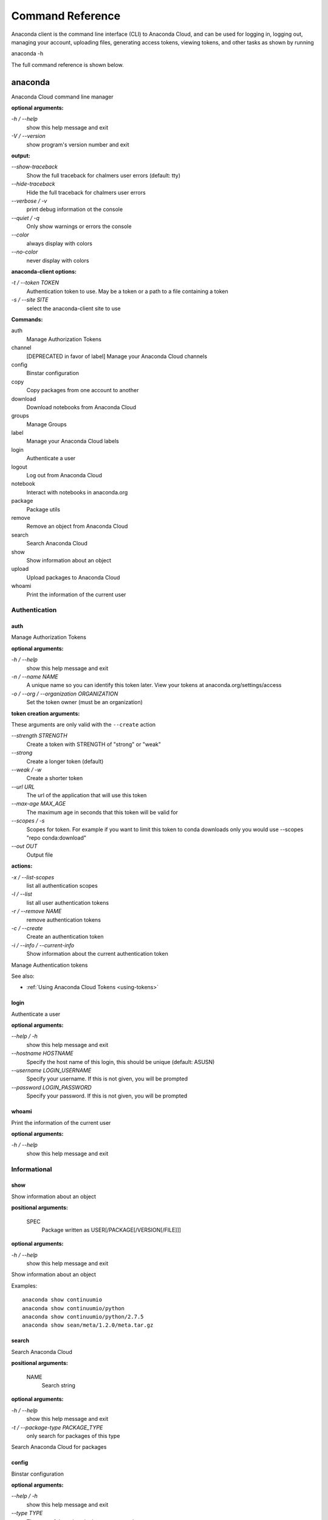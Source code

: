 =================
Command Reference
=================

Anaconda client is the command line interface (CLI) to Anaconda Cloud,
and can be used for logging in, logging out, managing your account,
uploading files, generating access tokens, viewing tokens, and other
tasks as shown by running

anaconda -h

The full command reference is shown below.

anaconda
--------

Anaconda Cloud command line manager

**optional arguments:**

`-h / --help`
    show this help message and exit
`-V / --version`
    show program's version number and exit

**output:**

`--show-traceback`
    Show the full traceback for chalmers user errors (default: tty)

`--hide-traceback`
    Hide the full traceback for chalmers user errors

`--verbose / -v`
    print debug information ot the console

`--quiet / -q`
    Only show warnings or errors the console

`--color`
    always display with colors

`--no-color`
    never display with colors

**anaconda-client options:**

`-t / --token TOKEN`
    Authentication token to use. May be a token or a path to a file
    containing a token
`-s / --site SITE`
    select the anaconda-client site to use

**Commands:**

auth
    Manage Authorization Tokens
channel
    [DEPRECATED in favor of label] Manage your Anaconda Cloud channels
config
    Binstar configuration
copy
    Copy packages from one account to another
download
    Download notebooks from Anaconda Cloud
groups
    Manage Groups
label
    Manage your Anaconda Cloud labels
login
    Authenticate a user
logout
    Log out from Anaconda Cloud
notebook
    Interact with notebooks in anaconda.org
package
    Package utils
remove
    Remove an object from Anaconda Cloud
search
    Search Anaconda Cloud
show
    Show information about an object
upload
    Upload packages to Anaconda Cloud
whoami
    Print the information of the current user


Authentication
~~~~~~~~~~~~~~

auth
^^^^

Manage Authorization Tokens

**optional arguments:**

`-h / --help`
    show this help message and exit
`-n / --name NAME`
    A unique name so you can identify this token later. View your tokens
    at anaconda.org/settings/access
`-o / --org / --organization ORGANIZATION`
    Set the token owner (must be an organization)

**token creation arguments:**

These arguments are only valid with the ``--create`` action

`--strength STRENGTH`
    Create a token with STRENGTH of "strong" or "weak"

`--strong`
    Create a longer token (default)

`--weak / -w`
    Create a shorter token

`--url URL`
    The url of the application that will use this token

`--max-age MAX\_AGE`
    The maximum age in seconds that this token will be valid for

`--scopes / -s`
    Scopes for token. For example if you want to limit this token to
    conda downloads only you would use --scopes "repo conda:download"

`--out OUT`
    Output file

**actions:**

`-x / --list-scopes`
    list all authentication scopes
`-l / --list`
    list all user authentication tokens
`-r / --remove NAME`
    remove authentication tokens
`-c / --create`
    Create an authentication token
`-i / --info / --current-info`
    Show information about the current authentication token

Manage Authentication tokens

See also:

-  :ref:`Using Anaconda Cloud Tokens <using-tokens>`


login
^^^^^

Authenticate a user

**optional arguments:**

`--help / -h`
    show this help message and exit

`--hostname HOSTNAME`
    Specify the host name of this login, this should be unique
    (default: ASUSN)

`--username LOGIN\_USERNAME`
    Specify your username. If this is not given, you will be prompted

`--password LOGIN\_PASSWORD`
    Specify your password. If this is not given, you will be prompted

whoami
^^^^^^

Print the information of the current user

**optional arguments:**

`-h / --help`
    show this help message and exit

Informational
~~~~~~~~~~~~~

show
^^^^

Show information about an object

**positional arguments:**

 SPEC
    Package written as USER[/PACKAGE[/VERSION[/FILE]]]

**optional arguments:**

`-h / --help`
    show this help message and exit

Show information about an object

Examples:

::

    anaconda show continuumio
    anaconda show continuumio/python
    anaconda show continuumio/python/2.7.5
    anaconda show sean/meta/1.2.0/meta.tar.gz

search
^^^^^^

Search Anaconda Cloud

**positional arguments:**

 NAME
    Search string

**optional arguments:**

`-h / --help`
    show this help message and exit
`-t / --package-type PACKAGE\_TYPE`
    only search for packages of this type

Search Anaconda Cloud for packages

config
^^^^^^

Binstar configuration

**optional arguments:**

`--help / -h`
    show this help message and exit

`--type TYPE`
    The type of the values in the set commands

**actions:**

`--set [u'name', u'value']`
    sets a new variable: name value

`--get name`
    get value: name

`--remove`
    removes a variable

`--show`
    show all variables

`--files / -f`
    show the config file names

**location:**

`-u / --user`
    set a variable for this user
`-s / --site`
    set a variable for all users on this machine

anaconda-client configuration

Get, Set, Remove or Show the anaconda-client configuration.

anaconda-client sites


anaconda-client sites are a mechanism to allow users to quickly switch
between Anaconda Cloud instances. This is primarily used for testing the
anaconda alpha site. But also has applications for the on-site `Anaconda
Enterprise <http://continuum.io/anaconda-server>`__.

anaconda-client comes with two pre-configured sites ``alpha`` and
``binstar`` you may use these in one of two ways:

-  Invoke the anaconda command with the ``-s/--site`` option e.g. to use
   the aplha testing site:

   ::

       anaconda -s alpha whoami

-  Set a site as the default:

   ::

       anaconda config --set default_site alpha
       anaconda whoami

Add a anaconda-client site


After installing `Anaconda
Enterprise <http://continuum.io/anaconda-server>`__ you can add a site
named **site\_name** like this:

::

    anaconda config --set sites.site_name.url "http://<anaconda-enterprise-ip>:<port>/api"
    anaconda config --set default_site site_name

Site Options VS Global Options


All options can be set as global options - affecting all sites, or site
options - affecting only one site

By default options are set gobaly e.g.:

::

    anaconda config --set OPTION VALUE

If you want the option to be limited to a single site, prefix the option
with ``sites.site_name`` e.g.

::

    anaconda config --set sites.site_name.OPTION VALUE

Common anaconda-client configuration options


-  ``url``: Set the anaconda api url (default: https://api.anaconda.org)
-  ``verify_ssl``: Perform ssl validation on the https requests.
   verify\_ssl may be ``True``, ``False`` or a path to a root CA pem
   file.

Toggle auto\_register when doing anaconda upload


The default is yes, automatically create a new package when uploading.
If no, then an upload will fail if the package name does not already
exist on the server.

::

    anaconda config --set auto_register yes|no

Managing Packages
~~~~~~~~~~~~~~~~~

package
^^^^^^^

Anaconda Cloud package utilities

**positional arguments:**

 USER/PACKAGE
    Package to operate on

**optional arguments:**

`-h / --help`
    show this help message and exit

**actions:**

`--add-collaborator user`
    username of the collaborator you want to add
`--list-collaborators`
    list all of the collaborators in a package
`--create`
    Create a package

**metadata arguments:**

`--summary SUMMARY`
    Set the package short summary

`--license LICENSE`
    Set the package license

`--license-url LICENSE\_URL`
    Set the package license url

**privacy:**

`--personal`
    Set the package access to personal This package will be available
    only on your personal registries
`--private`
    Set the package access to private This package will require
    authorized and authenticated access to install


.. _cli-upload:

upload
^^^^^^

Upload packages to Anaconda Cloud

**positional arguments:**

 FILES
    Distributions to upload

**optional arguments:**

`--help / -h`
    show this help message and exit

`--channel / -c CHANNELS`
    [DEPRECATED] Add this file to a specific channel. Warning: if the
    file channels do not include "main",the file will not show up in
    your user channel

`--label / -l`
    Add this file to a specific label. Warning: if the file labels do
    not include "main",the file will not show up in your user label

`--no-progress`
    Don't show upload progress

`--user / -u USER`
    User account, defaults to the current user

`--no-register`
    Don't create a new package namespace if it does not exist

`--register`
    Create a new package namespace if it does not exist

`--build-id BUILD\_ID`
    Anaconda Cloud Build ID (internal only)

`--interactive / -i`
    Run an interactive prompt if any packages are missing

`--fail / -f`
    Fail if a package or release does not exist (default)

`--force`
    Force a package upload regardless of errors

**metadata options:**

`--package / -p PACKAGE`
    Defaults to the package name in the uploaded file

`--version / -v VERSION`
    Defaults to the package version in the uploaded file

`--summary / -s SUMMARY`
    Set the summary of the package

`--package-type / -t PACKAGE\_TYPE`
    Set the package type, defaults to autodetect

`--description / -d DESCRIPTION`
    description of the file(s)

`--thumbnail THUMBNAIL`
    Notebook's thumbnail image

::

    anaconda upload CONDA_PACKAGE_1.bz2
    anaconda upload notebook.ipynb
    anaconda upload environment.yml

See Also
''''''''

-  :ref:`Uploading a Conda Package <uploading-conda-packages>`
-  :ref:`Uploading a PyPI Package <uploading-pypi-packages>`


label
^^^^^

Manage your Anaconda Cloud channels

**optional arguments:**

`--help / -h`
    show this help message and exit

`--organization / -o ORGANIZATION`
    Manage an organizations labels

`--copy LABEL LABEL`
    Copy a label

`--list`
    list all labels for a user

`--show LABEL`
    Show all of the files in a label

`--lock LABEL`
    Lock a label

`--unlock LABEL`
    Unlock a label

`--remove LABEL`
    Remove a label

copy
^^^^

Copy packages from one account to another

**positional arguments:**

 SPEC
    Package - written as user/package/version[/filename] If filename is
    not given, copy all files in the version

**optional arguments:**

`-h / --help`
    show this help message and exit
`--to-owner TO\_OWNER`
    User account to copy package to (default: your account)
`--from-channel FROM\_CHANNEL`
    [DEPRECATED]Channel to copy packages from
`--to-channel TO\_CHANNEL`
    [DEPRECATED]Channel to put all packages into
`--from-label FROM\_LABEL`
    Label to copy packages from
`--to-label TO\_LABEL`
    Label to put all packages into


Anaconda-Build
--------------

Anaconda build client for continuous integration, testing and building packages

| **optional arguments:**

`-h / --help`
    show this help message and exit
`-V / --version`
    show program's version number and exit

| **output:**

`--show-traceback`
    Show the full traceback for chalmers user errors (default: tty)

`--hide-traceback`
    Hide the full traceback for chalmers user errors

`-v / --verbose`
    print debug information ot the console

`-q / --quiet`
    Only show warnings or errors the console

`--color`
    always display with colors

`--no-color`
    never display with colors

| **anaconda-client options:**

`-t / --token TOKEN`
    Authentication token to use. May be a token or a path to a file
    containing a token
`-s / --site SITE`
    select the anaconda-client site to use

| **Commands:**

backlog
    Run a build worker to build jobs off of a anaconda build queue
build
    Anaconda build client for continuous integration, testing and
    building packages
init
    Initialize Build file
keyfile
    [Advanced] Not documented yet
keyfiles
    [Advanced] Not documented yet
list
    list the builds for package
list-all
    list the builds for package
queue
    Inspect build queue
resubmit
    Resubmit build
results
    [Advanced] Attach results to build
save
    Save build info to be triggered later
submit
    Submit a directory or github repo for building
tail
    Tail the build output of build number X.Y
trigger
    Trigger a build that has been saved
worker
    Anaconda build client for continuous integration, testing and
    building packages

| 

Anaconda Build command

To get started with anaconda build run:

::

    anaconda build init  anaconda build submit .  

See also:

-  :doc:`build`

.. _submitting-builds:

Submitting Builds
~~~~~~~~~~~~~~~~~

.. _cli-submit:

submit
^^^^^^

Submit a directory or github repo for building

| **positional arguments:**

PATH
    filepath or github url to submit

| **optional arguments:**

`-h / --help`
    show this help message and exit

`--git-url GIT\_URL`
    The github url with valid .binstar.yml file to clone

`-n / --dry-run`
    Parse the build file but don't submit

`--no-progress`
    Don't show progress bar

`--dont-git-ignore`
    Don't ignore files from .gitignore

`--queue QUEUE`
    Build on this queue

| **filters:**

`--buildhost BUILDHOST`
    The host name of the intended build worker

`--dist DIST`
    The os distribution of intended build worker (e.g centos, ubuntu)
    Use 'anaconda build queue' to view the workers

`--platform PLATFORM`
    The platform to run (e.g linux-64, win-64, osx-64, etc) (default:
    all the platforms in the .binstar.yaml file)

| **build control:**

`--channel`
    [DEPRECATED] Upload targets to this channel

`--label`
    Upload targets to this label

`--test-only / --no-upload`
    Don't upload the build targets to Anaconda Cloud, but run everything
    else

`-p / --package USER/PACKAGE`
    The Anaconda Cloud package namespace to upload the build to

`--sub-dir SUB\_DIR`
    The sub directory within the git repository (github url submits
    only)

| **tail:**

`--tail / -f`
    Do 'tail -f on each sub-build log or each of the sub-builds given in
    '--sub-builds'
`--sub-builds / -s`
    If --tail or -f is given, then tail sub-builds in '--sub-builds '
    Otherwise with --tail or -f, tail -f all sub-builds

| 

Build command

Submit a build from your local path or via a git url:

See also:

-  :ref:`submit-a-build`
-  :ref:`Submit A Build From Github <github-builds>`

| 

.. _cli-save:

save
^^^^

Save build info to be triggered later

| **positional arguments:**

URL
    The http github url to the repo

| **optional arguments:**

`-h / --help`
    show this help message and exit

`-p / --package USER/PACKAGE`
    The Anaconda Cloud package namespace to upload the build to

`--sub-dir SUB\_DIR`
    The sub directory within the git repository (github url submits
    only)

`--channel`
    [DEPRECATED] Upload targets to this channel

`--label`
    Upload targets to this label

`--queue QUEUE`
    Build on this queue

`--email`
    Anaconda Cloud usernames or email addresses to email when the build
    completes

| 

Save build info to be triggered later

See also:

-  :ref:`save-and-trigger-builds`

| 

.. _cli-trigger:

trigger
^^^^^^^

Trigger a build that has been saved

| **positional arguments:**

USER/PACKAGE
    The Anaconda Cloud package to trigger a build on

| **optional arguments:**

`-h / --help`
    show this help message and exit

`--channel`
    [DEPRECATED] Upload targets to this channel

`--label`
    Upload targets to this label

`--queue QUEUE`
    Build on this queue

`--branch BRANCH`
    Branch to build

| **filters:**

`--buildhost BUILDHOST`
    The host name of the intended build worker

`--dist DIST`
    The os distribution of intended build worker (e.g centos, ubuntu)
    Use 'anaconda build queue' to view the workers

`--platform PLATFORM`
    The platform to run (e.g linux-64, win-64, osx-64, etc) (default:
    all the platforms in the .binstar.yaml file)

`--test-only / --no-upload`
    Don't upload the build targets to Anaconda Cloud, but run everything
    else

| **tail:**

`--tail / -f`
    Do 'tail -f on each sub-build log or each of the sub-builds given in
    '--sub-builds'

`--sub-builds / -s`
    If --tail or -f is given, then tail sub-builds in '--sub-builds '
    Otherwise with --tail or -f, tail -f all sub-builds

| 

Trigger a build that has been saved

See also:

-  :ref:`save-and-trigger-builds`

Hosting Build machines
~~~~~~~~~~~~~~~~~~~~~~

.. _cli-queue:

queue
^^^^^

Build Queue

| **positional arguments:**

USERNAME/QUEUENAME
    Specify a queue to perform an operation on

| **optional arguments:**

`-h / --help`
    show this help message and exit
`-r / --remove`
    Remove the queue specified with the -q/--queue option
`-c / --create`
    Create a new queue
`--remove-worker WORKER\_ID`
    Remove a worker from a queue

| 

worker
^^^^^^

None

| **optional arguments:**

`-h / --help`
    show this help message and exit

| **Commands:**

deregister
    Deregister a build worker to build jobs off of a binstar build queue
docker_run
    Run a build worker in a docker container to build jobs off of a
    binstar build queue
list
    List build workers and queues
register
    Register a build worker to build jobs off of a binstar build queue
run
    Run a build worker to build jobs off of a binstar build queue

| 

Anaconda Build command

To get started with anaconda worker run:

::

    anaconda worker register USER/QUEUE -n NAME  anaconda worker run NAME  

See also:

-  :ref:`Anaconda Build <build-workers>`

| 

docker-worker
^^^^^^^^^^^^^

| 
